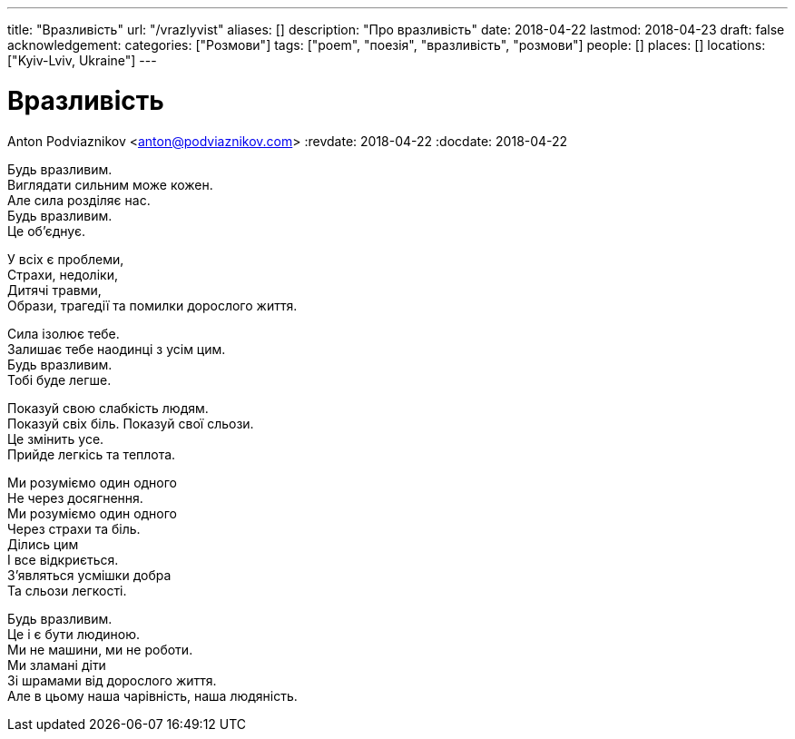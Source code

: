 ---
title: "Вразливість"
url: "/vrazlyvist"
aliases: []
description: "Про вразливість"
date: 2018-04-22
lastmod: 2018-04-23
draft: false
acknowledgement: 
categories: ["Розмови"]
tags: ["poem", "поезія", "вразливість", "розмови"]
people: []
places: []
locations: ["Kyiv-Lviv, Ukraine"]
---

= Вразливість
Anton Podviaznikov <anton@podviaznikov.com>
:revdate: 2018-04-22
:docdate: 2018-04-22    

Будь вразливим. +
Виглядати сильним може кожен. +
Але сила розділяє нас. +
Будь вразливим. +
Це об’єднує. +

У всіх є проблеми, +
Страхи, недоліки, +
Дитячі травми, +
Образи, трагедії та помилки дорослого життя. +

Сила ізолює тебе. +
Залишає тебе наодинці з усім цим. +
Будь вразливим. +
Тобі буде легше. +

Показуй свою слабкість людям. +
Показуй свіх біль. Показуй свої сльози. +
Цe змінить усе. +
Прийде легкісь та теплота. +

Ми розуміємо один одного + 
Не через досягнення. +
Ми розуміємо один одного +
Через страхи та біль. +
Ділись цим +
І все відкриється. +
З’являться усмішки добра + 
Та сльози легкості. +

Будь вразливим. +
Це і є бути людиною. +
Ми не машини, ми не роботи. +
Ми зламані діти + 
Зі шрамами від дорослого життя. +
Але в цьому наша чарівність, наша людяність. +
